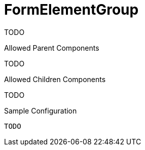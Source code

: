 [[view-config-annotation-form-element-group]]
= FormElementGroup

TODO

.Allowed Parent Components
TODO

.Allowed Children Components
TODO

[source,java,indent=0]
[subs="verbatim,attributes"]
.Sample Configuration
----
TODO
----